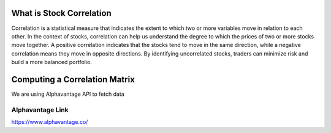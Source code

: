 What is Stock Correlation
=====

Correlation is a statistical measure that indicates the extent to which two or more variables move in relation to each other. In the context of stocks, correlation can help us understand the degree to which the prices of two or more stocks move together. A positive correlation indicates that the stocks tend to move in the same direction, while a negative correlation means they move in opposite directions. By identifying uncorrelated stocks, traders can minimize risk and build a more balanced portfolio.

Computing a Correlation Matrix
=====
We are using Alphavantage API to fetch data

===========
Alphavantage Link
===========
https://www.alphavantage.co/